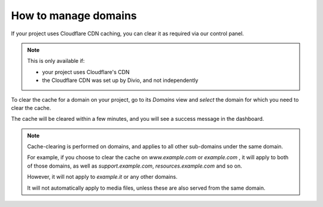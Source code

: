 .. _how-to-manage-domains:

How to manage domains
=====================

If your project uses Cloudflare CDN caching, you can clear it as required via our control panel. 

.. note:: 

    This is only available if: 
    
    * your project uses Cloudflare's CDN 
    * the Cloudflare CDN was set up by Divio, and not independently

To clear the cache for a domain on your project, go to its *Domains* view and *select* the domain for which you need to clear the cache. 

The cache will be cleared within a few minutes, and you will see a success message in the dashboard.

.. note:: 

    Cache-clearing is performed on domains, and applies to all other sub-domains under the same domain.

    For example, if you choose to clear the cache on *www.example.com* or *example.com* , it will apply to both of those
    domains, as well as *support.example.com*, *resources.example.com* and so on.

    However, it will not apply to *example.it*  or any other domains.

    It will not automatically apply to media files, unless these are also served from the same domain.
    